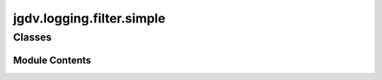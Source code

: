  

 
.. _jgdv.logging.filter.simple:
   
    
==========================
jgdv.logging.filter.simple
==========================

   
.. py:module:: jgdv.logging.filter.simple

       
 

   
 

 

 
   
        

           

 
 

           
   
             
  
           
 
  
 
 
  

   
Classes
-------


.. autoapisummary::

    jgdv.logging.filter.simple.SimpleFilter
           
 
      
 
Module Contents
===============

 
 

.. _jgdv.logging.filter.simple.SimpleFilter:
   
.. py:class:: SimpleFilter(allow: jgdv.Maybe[list[RxStr]] = None, reject: jgdv.Maybe[list[str]] = None)
   
    
   A Simple filter to reject based on:
   1) a whitelist of regexs,
   2) a simple list of rejection names


   
   .. py:attribute:: allowed
      :value: []


   .. py:attribute:: allowed_re

   .. py:attribute:: rejections
      :value: []


 
 
   
